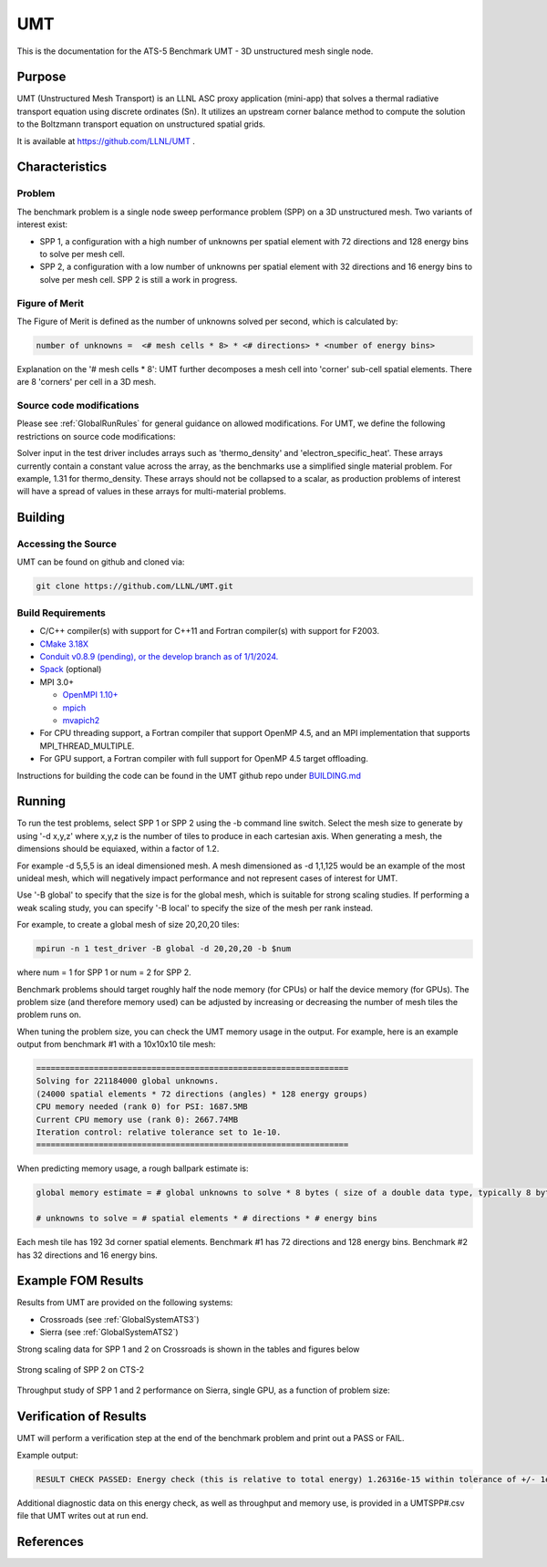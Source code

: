 ******
UMT
******

This is the documentation for the ATS-5 Benchmark UMT - 3D unstructured mesh single node. 

Purpose
=======

UMT (Unstructured Mesh Transport) is an LLNL ASC proxy application (mini-app) that solves a thermal radiative transport equation using discrete ordinates (Sn). 
It utilizes an upstream corner balance method to compute the solution to the Boltzmann transport equation on unstructured spatial grids.

It is available at https://github.com/LLNL/UMT .

Characteristics
===============

Problem
-------

The benchmark problem is a single node sweep performance problem (SPP) on a 3D unstructured mesh. Two variants of interest exist:

- SPP 1, a configuration with a high number of unknowns per spatial element with 72 directions and 128 energy bins to solve per
  mesh cell.
- SPP 2, a configuration with a low number of unknowns per spatial element with 32 directions and 16 energy bins to solve per mesh
  cell.  SPP 2 is still a work in progress.


Figure of Merit
---------------

The Figure of Merit is defined as the number of unknowns solved per second, which is calculated by:

.. code-block::

   number of unknowns =  <# mesh cells * 8> * <# directions> * <number of energy bins>

Explanation on the '# mesh cells * 8': UMT further decomposes a mesh cell into 'corner' sub-cell spatial elements.  There are 8 'corners' per cell in a 3D mesh.

Source code modifications
-------------------------

Please see :ref:`GlobalRunRules` for general guidance on allowed modifications.
For UMT, we define the following restrictions on source code modifications:

Solver input in the test driver includes arrays such as 'thermo_density' and 'electron_specific_heat'.  These arrays currently contain a constant
value across the array, as the benchmarks use a simplified single material problem.  For example, 1.31 for thermo_density.  These arrays should not
be collapsed to a scalar, as production problems of interest will have a spread of values in these arrays for multi-material problems.

Building
========

Accessing the Source
--------------------

UMT can be found on github and cloned via:

.. code-block::

   git clone https://github.com/LLNL/UMT.git


Build Requirements
------------------

* C/C++ compiler(s) with support for C++11 and Fortran compiler(s) with support for F2003.
* `CMake 3.18X <https://cmake.org/download/>`_
* `Conduit v0.8.9 (pending), or the develop branch as of 1/1/2024. <https://github.com/LLNL/conduit>`_
* `Spack <https://github.com/spack/spack>`_ (optional)

* MPI 3.0+

  * `OpenMPI 1.10+ <https://www.open-mpi.org/software/ompi/>`_
  * `mpich <http://www.mpich.org>`_
  * `mvapich2 <https://mvapich.cse.ohio-state.edu>`_

* For CPU threading support, a Fortran compiler that support OpenMP 4.5, and an MPI implementation that supports MPI_THREAD_MULTIPLE.
* For GPU support, a Fortran compiler with full support for OpenMP 4.5 target offloading.

Instructions for building the code can be found in the UMT github repo under
`BUILDING.md <https://github.com/LLNL/UMT/blob/master/BUILDING.md>`_

Running
=======

To run the test problems, select SPP 1 or SPP 2 using the -b command line switch.  Select the mesh size to generate by using
'-d x,y,z' where x,y,z is the number of tiles to produce in each cartesian axis.  When generating a mesh, the dimensions should
be equiaxed, within a factor of 1.2.

For example -d 5,5,5 is an ideal dimensioned mesh.  A mesh dimensioned as -d 1,1,125 would
be an example of the most unideal mesh, which will negatively impact performance and not represent cases of interest
for UMT.

Use '-B global' to specify that the size is for the global mesh, which is suitable for strong scaling studies.  If performing a
weak scaling study, you can specify '-B local' to specify the size of the mesh per rank instead.

For example, to create a global mesh of size 20,20,20 tiles:

.. code-block::

   mpirun -n 1 test_driver -B global -d 20,20,20 -b $num

where num = 1 for SPP 1 or num = 2 for SPP 2.

Benchmark problems should target roughly half the node memory (for CPUs) or half the device memory (for GPUs).  The problem size
(and therefore memory used) can be adjusted by increasing or decreasing the number of mesh tiles the problem runs on.

When tuning the problem size, you can check the UMT memory usage in the output.  For example, here is an example output from 
benchmark #1 with a 10x10x10 tile mesh:

.. code-block::

   =================================================================
   Solving for 221184000 global unknowns.
   (24000 spatial elements * 72 directions (angles) * 128 energy groups)
   CPU memory needed (rank 0) for PSI: 1687.5MB
   Current CPU memory use (rank 0): 2667.74MB
   Iteration control: relative tolerance set to 1e-10.
   =================================================================

When predicting memory usage, a rough ballpark estimate is: 

.. code-block::

   global memory estimate = # global unknowns to solve * 8 bytes ( size of a double data type, typically 8 bytes ) * 175%

   # unknowns to solve = # spatial elements * # directions * # energy bins

Each mesh tile has 192 3d corner spatial elements.  Benchmark #1 has 72 directions and 128 energy bins.  Benchmark #2 has 32
directions and 16 energy bins.


Example FOM Results 
===================

Results from UMT are provided on the following systems:

* Crossroads (see :ref:`GlobalSystemATS3`)
* Sierra (see :ref:`GlobalSystemATS2`)

Strong scaling data for SPP 1 and 2 on Crossroads is shown in the tables and figures below

.. csv-table:: Strong scaling of SPP 1 on Crossroads
   :file: spp1_strong_scaling_cts2_abridged.csv
   :align: center
   :widths: auto
   :header-rows: 1
		 
.. figure:: spp1_strong_scaling_cts2.png
   :alt: Strong scaling of SPP 1 on Crossroads
   :align: center
   :scale: 50%

.. csv-table:: SPP #2 on CTS-2
   :file: spp2_strong_scaling_cts2_abridged.csv
   :align: center
   :widths: auto
   :header-rows: 1
		 
.. figure:: spp2_strong_scaling_cts2.png
   :alt: Strong scaling of SPP 2 on Crossroads
   :align: center
   :scale: 50%
	   
   Strong scaling of SPP 2 on CTS-2

Throughput study of SPP 1 and 2 performance on Sierra, single GPU, as a function of problem size:

.. csv-table:: Throughput for SPP 1 on Sierra
   :file: spp1_throughput_V100.csv
   :align: center
   :widths: auto
   :header-rows: 1

.. figure:: spp1_throughput_V100.png
   :alt: Throughput of SPP 1 on Sierra
   :align: center
   :scale: 50%

.. csv-table:: Throughput for SPP 2 on Sierra
   :file: spp2_throughput_V100.csv
   :align: center
   :widths: auto
   :header-rows: 1

.. figure:: spp2_throughput_V100.png
   :alt: Throughput of SPP 2 on Sierra
   :align: center
   :scale: 50%


Verification of Results
=======================

UMT will perform a verification step at the end of the benchmark problem and print out a PASS or FAIL.

Example output:

.. code-block::

   RESULT CHECK PASSED: Energy check (this is relative to total energy) 1.26316e-15 within tolerance of +/- 1e-09; check './UMTSPP1.csv' for tally details

Additional diagnostic data on this energy check, as well as throughput and memory use, is provided in a UMTSPP#.csv file that
UMT writes out at run end.

References
==========
